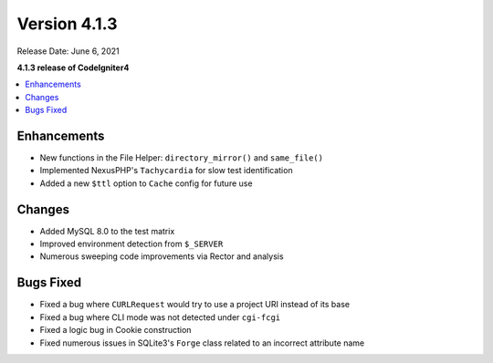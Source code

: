 Version 4.1.3
=============

Release Date: June 6, 2021

**4.1.3 release of CodeIgniter4**

.. contents::
    :local:
    :depth: 2

Enhancements
------------

- New functions in the File Helper: ``directory_mirror()`` and ``same_file()``
- Implemented NexusPHP's ``Tachycardia`` for slow test identification
- Added a new ``$ttl`` option to ``Cache`` config for future use

Changes
-------

- Added MySQL 8.0 to the test matrix
- Improved environment detection from ``$_SERVER``
- Numerous sweeping code improvements via Rector and analysis

Bugs Fixed
----------

- Fixed a bug where ``CURLRequest`` would try to use a project URI instead of its base
- Fixed a bug where CLI mode was not detected under ``cgi-fcgi``
- Fixed a logic bug in Cookie construction
- Fixed numerous issues in SQLite3's ``Forge`` class related to an incorrect attribute name
